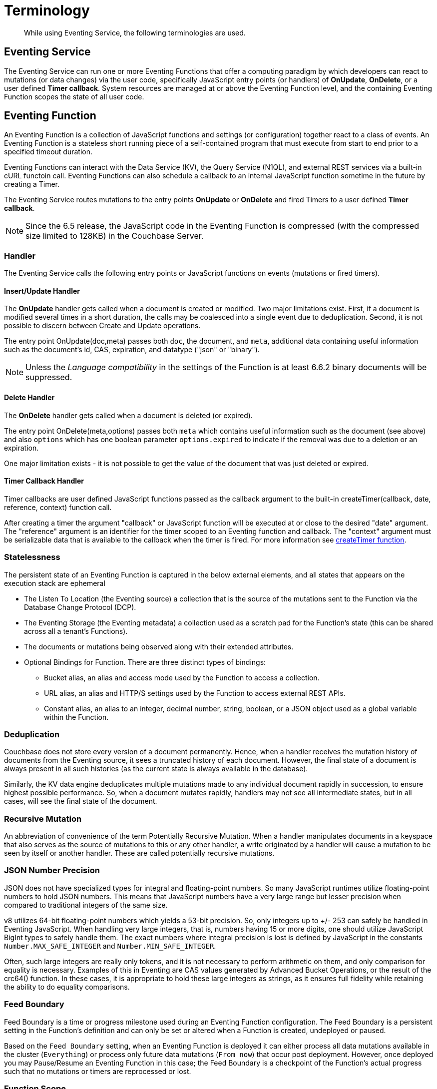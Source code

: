 = Terminology
:description: While using Eventing Service, the following terminologies are used.
:page-edition: Enterprise Edition

[abstract]
{description}

== Eventing Service

The Eventing Service can run one or more Eventing Functions that offer a computing paradigm by which developers can react to mutations (or data changes) via the user code, specifically JavaScript entry points (or handlers) of *OnUpdate*, *OnDelete*, or a user defined *Timer callback*.  System resources are managed at or above the Eventing Function level, and the containing Eventing Function scopes the state of all user code.

== Eventing Function

An Eventing Function is a collection of JavaScript functions and settings (or configuration) together react to a class of events. An Eventing Function is a stateless short running piece of a self-contained program that must execute from start to end prior to a specified timeout duration. 

Eventing Functions can interact with the Data Service (KV), the Query Service (N1QL), and external REST services via a built-in cURL functoin call.  Eventing Functions can also schedule a callback to an internal JavaScript function sometime in the future by creating a Timer.

The Eventing Service routes mutations to the entry points *OnUpdate* or *OnDelete* and fired Timers to a user defined *Timer callback*.  

NOTE: Since the 6.5 release, the JavaScript code in the Eventing Function is compressed (with the compressed size limited to 128KB) in the Couchbase Server.

=== Handler

The Eventing Service calls the following entry points or JavaScript functions on events (mutations or fired timers).

==== Insert/Update Handler

The *OnUpdate* handler gets called when a document is created or modified. Two major limitations exist. First, if a document is modified several times in a short duration, the calls may be coalesced into a single event due to deduplication. Second, it is not possible to discern between Create and Update operations.

The entry point OnUpdate(doc,meta) passes both `doc`, the document, and `meta`, additional data containing useful information such as the document's id, CAS, expiration, and datatype ("json" or "binary").

NOTE: Unless the _Language compatibility_ in the settings of the Function is at least 6.6.2 binary documents will be suppressed.

==== Delete Handler

The *OnDelete* handler gets called when a document is deleted (or expired). 

The entry point OnDelete(meta,options) passes both `meta` which contains useful information such as the document (see above) and also `options` which has one boolean parameter `options.expired` to indicate if the removal was due to a deletion or an expiration.

One major limitation exists - it is not possible to get the value of the document that was just deleted or expired. 

==== Timer Callback Handler

Timer callbacks are user defined JavaScript functions passed as the callback argument to the built-in createTimer(callback, date, reference, context) function call.

After creating a timer the argument "callback" or JavaScript function will be executed at or close to the desired "date" argument. The "reference" argument is an identifier for the timer scoped to an Eventing function and callback. The "context" argument must be serializable data that is available to the callback when the timer is fired. 
For more information see xref:eventing-timers.adoc#createtimer-function[createTimer function].

=== Statelessness

The persistent state of an Eventing Function is captured in the below external elements, and all states that appears on the execution stack are ephemeral

* The Listen To Location (the Eventing source) a collection that is the source of the mutations sent to the Function via the Database Change Protocol (DCP).
* The Eventing Storage (the Eventing metadata) a collection used as a scratch pad for the Function's state (this can be shared across all a tenant's Functions).
* The documents or mutations being observed along with their extended attributes.
* Optional Bindings for Function. There are three distinct types of bindings:
** Bucket alias, an alias and access mode used by the Function to access a collection.
** URL alias, an alias and HTTP/S settings used by the Function to access external REST APIs.
** Constant alias, an alias to an integer, decimal number, string, boolean, or a JSON object used as a global variable within the Function.

=== Deduplication

Couchbase does not store every version of a document permanently. Hence, when a handler receives the mutation history of documents from the Eventing source, it sees a truncated history of each document. However, the final state of a document is always present in all such histories (as the current state is always available in the database).

Similarly, the KV data engine deduplicates multiple mutations made to any individual document rapidly in succession, to ensure  highest possible performance. So, when a document mutates rapidly, handlers may not see all intermediate states, but in all cases, will see the final state of the document.

=== Recursive Mutation

An abbreviation of convenience of the term Potentially Recursive Mutation. When a handler manipulates documents in a keyspace that also serves as the source of mutations to this or any other handler, a write originated by a handler will cause a mutation to be seen by itself or another handler. These are called potentially recursive mutations.  

[#json_number_percision]
=== JSON Number Precision

JSON does not have specialized types for integral and floating-point numbers. So many JavaScript runtimes utilize floating-point numbers to hold JSON numbers. This means that JavaScript numbers have a very large range but lesser precision when compared to traditional integers of the same size.

v8 utilizes 64-bit floating-point numbers which yields a 53-bit precision. So, only integers up to +/- 253 can safely be handled in Eventing JavaScript. When handling very large integers, that is, numbers having 15 or more digits, one should utilize JavaScript BigInt types to safely handle them. The exact numbers where integral precision is lost is defined by JavaScript in the constants `Number.MAX_SAFE_INTEGER` and `Number.MIN_SAFE_INTEGER`.

Often, such large integers are really only tokens, and it is not necessary to perform arithmetic on them, and only comparison for equality is necessary. Examples of this in Eventing are CAS values generated by Advanced Bucket Operations, or the result of the crc64() function. In these cases, it is appropriate to hold these large integers as strings, as it ensures full fidelity while retaining the ability to do equality comparisons.

=== Feed Boundary

Feed Boundary is a time or progress milestone used during an Eventing Function configuration. The Feed Boundary is a persistent setting in the Function's definition and can only be set or altered when a Function is created, undeployed or paused.

Based on the `Feed Boundary` setting, when an Eventing Function is deployed it can either process all data mutations available in the cluster (`Everything`) or  process only future data mutations (`From now`) that occur post deployment. However, once deployed you may Pause/Resume an Eventing Function in this case; the Feed Boundary is a checkpoint of the Function's actual progress such that no mutations or timers are reprocessed or lost. 

=== Function Scope

A bucket.scope combination is used for identifying functions belonging to the same group.

Only the "Eventing Full Admin" role and also the "Full Admin" role can set the bucket.scope to  *+*+.+*+*; all other Eventing non-privileged users need to define a *Function Scope* for their Eventing functions that references an existing resource of bucket.scope. 
This provides role based isolation of Eventing functions between non-privileged users

Typically you should set Function Scope to the bucket.scope that holds the collection that is the source of your mutations to your Eventing Function.  This best practice ensures that you _*do not*_  inadvertently cause an Eventing Function to undeploy by removing a *Function Scope* pointing to a resource that is not required for the function to run.

=== Keyspaces

A keyspace is a fully qualified path to a collection of the form "bucket-name.scope-name.collection-name". For backward compatibility a keyspace can also be of the form "bucket-name._default._default" which is the form of a 6.6 bucket upgraded to 7.0.  The two terms keyspace and collection can be considered equivalent.

=== Eventing Keyspaces

There are two keyspaces used by every Eventing Function: the Listen To Location (the Eventing source) collection and the Eventing Storage (the Eventing metadata) collection.  

*Listen To Location (the Eventing source)*

Couchbase Eventing Functions use a collection as the source of data mutations. This collection is referred to as the Eventing source. This source collection can be either Couchbase or Ephemeral keyspace type. However, memcached keyspace types are not supported.

When you are creating an Eventing Function, you need to specify a source collection. The handler(s) of *OnUpdate* and/or *OnDelete* are the entry points that receive events from this collection via DCP to both receive and track data mutations.

NOTE: You can have multiple Eventing Functions running different code listening to the same source collection.  However it is less resource intensive to use just one Eventing Function and merely code an if-then-else or switch statement in your handler’s JavaScript.

When a source collection is deleted, all deployed (or paused) Eventing Functions associated with this source collection are undeployed.

As of 7.1.1, the `Listen To` can listen to multiple collections via a wildcard of `{asterisk}` for the scope and/or the collection.
For these functions, if the bucket binding used by the JavaScript code also contains a wild card of `{asterisk}` for the scope and/or the collection only the Advanced Keyspace Accessors will be able to read or write the Data Service (or KV). [.status]#Couchbase Server 7.1.1#

In the course of processing the JavaScript code of an Eventing Function, documents can be mutated in different collections. For understanding purposes, these keyspaces can be termed as destination collections which are bound to the Function via Bucket aliases.

At times, the Eventing Function's JavaScript code can trigger data mutations on documents via the Data Service (KV) via either Basic Keyspace Accessors or Advanced Keyspace Accessors. 
If the Eventing Function code directly modifies documents in the source collection, the Eventing Service will suppress the mutation back to the Eventing Function making the mutation. 
When implementing multiple Functions it is possible to create infinite recursions, however the Eventing Service by default will prevent deploying Functions that would result in recursion loops.  It should be noted that not all recursion loops can be detected nor are all recursion loops wrong -- the default recursion checks can be disabled. For more detail on cyclic generation of data changes, refer to xref:troubleshooting-best-practices.adoc#cyclicredun[Bucket Allocation Considerations].

At times, the Eventing Function's JavaScript code can trigger data mutations on documents via the Query Service (SQL++/N1QL) via inline N1QL statements or N1QL() function calls. In this case the Eventing Function will see the mutation it just generated and additional business logic may be needed to terminate  or protect against possible recursion.

*Eventing Storage (the Eventing metadata)*

The Eventing Storage (or Metadata) collection, stores artifacts (or configuration documents) that contain information about DCP streams, worker allocations, timer information/state, and internal checkpoints.

When you are creating an Eventing Function, ensure that a separate collection is designated as an Eventing metadata and reserved solely for the internal use of the Eventing Service. You can use a common Eventing metadata collection across multiple Eventing Functions for the same tenant.  

NOTE: The Eventing Storage keyspace must be in a Bucket of type Couchbase.  If this keyspace is not persistent the Data Service, or KV, will evict timer and checkpoint documents on hitting quota and Eventing can lose track of both timers and mutations processed. Furthermore at any point, refrain from deleting the Eventing metadata collection. Also, ensure that your Eventing Function's JavaScript code or other services do not perform a write or delete operation on the Eventing metadata collection.

If an Eventing metadata collection gets accidentally deleted, then all deployed Eventing Function are undeployed and associated indexes and constructs get dropped.

*Function Name*

All Eventing Functions must have a unique name in a Couchbase cluster. A Function name can only start with characters in range A-Z, a-z, 0-9, and can only contain characters in range A-Z, a-z, 0-9, underscore, and hyphen.

*Deployment Feed Boundary*

Using the `Feed Boundary` drop down, you can either set an Eventing Function to deploy for all data mutations available in the cluster (`Everything`) or choose to deploy the Eventing Function to process only future data mutations, post deployment (`From now`). However, once deployed you may Pause/Resume an Eventing Function in the Resume case; the Feed Boundary is a checkpoint of the Function's actual progress when the Function was paused such that no mutations are reprocessed or lost upon a subsequent Resume.

*Description*

The Description is an optional text that can be added to the Function, typically to describe the purpose of the particular business logic.

[#function-settings]
=== Eventing Function Settings

There are several advanced settings (by default hidden within a collapsible panel) that can be adjusted. The System Log Level, N1QL Consistency, Workers, Language compatibility, Script Timeout, and Timer Context Max Size are additional options available during the Eventing Function definition process.

* *System Log Level*: Determines the granularity at which messages are logged to the common system log messages across all Eventing Functions. The available choices are: `Info` (the default), `Error`, `Debug`, `Warning`, and `Trace`.
+
Typically you will never need to adjust this from the default setting of `Info`, the data in this file is generally only used by support.

* *Application log location* The directory path to the log file for the application or the Function specific log messages named <<function_name>>.log. 
The Function designer uses log() statements to write to this file in addition it will also record some Function specific system level errors.  
In the UI when "Log" is selected these files are combined across all Eventing nodes and displayed.  This value is read-only and set at system initialization time and cannot be subsequently changed.

* *N1QL Consistency*: The default consistency level of N1QL statements in the Eventing Function.
This controls the consistency level for N1QL statements, but can be set on a per statement basis. The valid values are `None` (the default) and `Request`.

* *Workers*: Workers the number of worker processes to be started for the Eventing Function.
Allows the Eventing Function to be scaled up (or vertical scaling). Each worker process supports two fixed threads of execution, however this setting is limited to a maximum of 64 for system optimization purposes. 
The system automatically generates a warning message if the number of workers exceeds a set threshold based upon cluster resources, however, in this case the handler can still be deployed.
The minimum value is 1 (the default) and the recommended maximum is 64.  In most cases the maximum should be the number of vCPUs.

* *Language compatibility*: The language version of the Eventing Function for backward compatibility.
+ 
If the semantics of a language construct change in any given release the “Language compatibility” setting will ensure an older Eventing Function will continue to see the runtime behavior that existed at the time it was authored, until such behavior is deprecated and removed. Note 6.0.0, 6.5.0, and 6.6.2 are the only currently defined versions and for newly authored Functions the default is the highest compatibility version available, currently 6.6.2.
+
For example, accessing non-existent items from a keyspace returns undefined in 6.5.0, while in 6.0.0 an exception is thrown. In addition, only a Function with “language compatibility” of 6.6.2 in its settings will pass binary documents to the OnUpdate(doc,meta) handler. In addition, values of 6.0.0 and 6.5.0 will filter all binary documents out of the DCP mutation stream, only 6.6.2 will pass binary documents to the Eventing Function handlers.

* *Script Timeout*: Script Timeout provides a timeout option to terminate a non-responsive Function.
+
The entry points into the handler, e.g. OnUpdate and OnDelete, processing for each mutation must complete from start to finish prior to this specified timeout duration. The default is 60 seconds.

* *Timer Context Max Size*: Timer Context Max Size limits the size of the context for any Timer created by the Function. 
+
Eventing Timers can store and access a context which can be any JSON document, the context is used to store state when the timer is created and retrieve state when the timer fires.  By default the size is 1024 bytes, but this can be adjusted on a per Function basis.

[#section_mzd_l1p_m2b]
=== Bindings

A binding is a construct that allows separating environment specific variables (example: keyspace names, external endpoint URLs plus credentials, or global constants) from the Eventing Function's source code. It provides a level of indirection between environment specific artifacts to symbolic names, to help moving an Eventing Function definition from development to production environments without changing code. Binding names must be valid JavaScript identifiers and must not conflict with any built-in types.

An Eventing Function can have no binding, one binding, or several bindings.  There are three distinct types of bindings:

*Bucket alias*

Bucket aliases allow the JavaScript in an Eventing Function to access Couchbase KV collections from the Data Service or KV. The keyspaces (bucket.scope.collection) are then accessible by the bound name as a JavaScript map in the global space of the Eventing Function. 

Prior to 7.1.1, all bucket aliases had to reference a single keyspace.
As of 7.1.1 an Eventing Function can listen to multiple collections via a wildcard of `{asterisk}` for the scope and/or the collection.
For these functions, the bucket alias (or binding) used by the JavaScript code can also contain a wild card of `{asterisk}` for the scope and/or the collection.
If bucket alias contains a wild card of `{asterisk}` only the Advanced Keyspace Accessors will be able to read or write the Data Service (or KV). [.status]#Couchbase Server 7.1.1#

You can add bucket aliases via the 'Bucket alias' choice then entering a tuple of: alias-name, keyspace, and an access level. Where the alias-name that you can use to refer to the keyspace or collection from your Eventing Function code; the keyspace is the full path to a collection in the cluster; and the access level to the keyspace is either 'read only' or 'read and write'.

NOTE: One or more Bucket alias bindings (or Bucket aliases) are mandatory when your Eventing Function code performs any collection related operations directly against the Data Service.

* Read Only Bindings: A binding with access level of "Read Only" allows reading documents from the collection, but cannot be used to write (create, update or delete) documents in such a collection. Attempting to do so will throw a runtime exception.

* Read-Write Bindings: A binding with access level of "Read Write" allows both reading and writing (create, update, delete) of documents in the collection.  If you wish to modify the document passed to the OnUpdate entry point (or any other document in the source collection) you will need to provide a Read-Write binding alias to the Function's source collection.

*URL alias*

These bindings are utilized by the cURL language construct to access external resources. The binding specifies the endpoint, the protocol (http/https), and credentials if necessary. Cookie support can be enabled via the binding if desired when accessing trusted remote nodes. When a URL binding limits access through to be the URL specified or descendants of it. The target of a URL binding should not be a node that belongs to the Couchbase cluster.

You can add URL bindings via the 'URL alias' choice then entering the following: alias-name, URL, allow cookies setting, security settings of validate SSL certificate and an auth type of (no auth, basic, bearer, and digest).  For more details refer to xref:eventing-curl-spec.adoc#bindings[cURL Bindings].

*Constant alias*

These bindings are utilized by the Eventing Function's JavaScript code as global variables. 

You can add URL bindings via the 'Constant alias' choice then entering an alias-name and value. The value can be either an integer, decimal number, string, boolean, or a JSON object.  For example you might have an alias of _debug_ with a value of _true_ (or _false_) to control verbose logging this would act just like adding a statement `const debug = true;` at the beginning of your JavaScript code (_although the Eventing syntax wouldn't allow this global to be added to the actual JavaScript_).

== Operations

The following operations are exposed through the UI, couchbase-cli and REST APIs.

=== Deploy

The deploy operation activates an Eventing Function in a cluster.  

This operation activates an Eventing Function. Source validations are performed, and only valid Eventing Function can be deployed. Deployment transpiles the code and creates the executable artifacts. The source code of an activated (or deployed and running) Eventing Function cannot be edited. Unless an Eventing Function is in deployed state, it will not receive or process any events (mutations or Timer callbacks). Deployment of an Eventing Function creates necessary metadata, spawns worker processes, calculates initial partitions, and initiates check-pointing of DCP stream to processes. 

Deployment for DCP observer (or Feed Boundary) has two variations controlled by the setting of the Eventing Function's "Deployment Feed Boundary":

* Everything: The Eventing Function will see a deduplicated history of all documents, ending with the current value of each document. Hence, the Eventing Function will see every document in the keyspace at least once.

* From now: The Eventing Function will see mutations from current time. In other words, the Eventing Function will see only documents that mutate after it is deployed.

=== Undeploy

This operation causes the Eventing Function to stop processing events of all types and shuts down the worker processes associated with the Eventing Function. It deletes all timers created by the Eventing Function being undeployed and their context documents. It releases any runtime resources acquired by the Eventing Function.  An Eventing Function in the Undeployed state can have its code edited and settings altered. Newly created Eventing Functions start in Undeployed state.

=== Pause

This action stops all processing associated with an Eventing Function including timer callbacks and performs a checkpoint (to be used for a subsequent resume). An Eventing Function in the Paused state can have its code edited and settings altered. Eventing Functions in Paused state can be either Resumed or Undeployed.

=== Resume

This action continues processing of an Eventing Function that was previously Paused. The Resume process is akin to a Deploy but utilizes a progress checkpoint (made when the Eventing Function was paused) to restart such that no mutations are reprocessed or lost. The backlog of mutations that occurred when the Eventing Function was paused will now be processed. The backlog of timers that came due when the Eventing Function was paused will now fire even if that timer is now in the past. Depending on the system capacity and how long the Eventing Function was paused, clearing the backlog may take some time before Eventing Function moves on to current mutations and timers.

=== Delete

When an Eventing Function is deleted, the source code implementing the Eventing Function, all timers and timer contexts, all processing checkpoints, application logs and other artifacts in the metadata provider are purged. A future Eventing Function by the same name has no relation to a prior deleted Eventing Function of the same name. Only undeployed Eventing Function can be deleted.

=== Debug

Debug is a special flag on an Eventing Function that causes the next event instance received by the Eventing Function to be trapped and sent to a separate v8 worker with debugging enabled. The debug worker pauses the trapped event processing and opens a TCP port and generates a Chrome Developer Tools URL with a session cookie that can be used to control the debug worker. All other events, except the trapped event instance, continue unencumbered. If the debugged event instance completes execution, another event instance is trapped for debugging, and this continues till debugging is stopped, at which point any trapped instance runs to completion and the debugging worker becomes passive.

Debugging is convenience feature intended to help during Eventing Function development and should not be used in production environments. It also be noted that using the debugger does not provide correctness or functionality guarantees.
